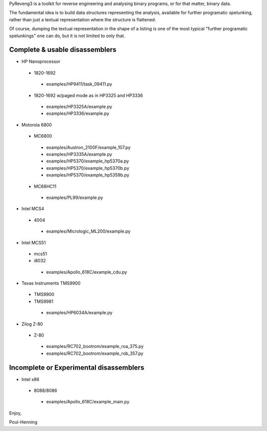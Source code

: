 PyReveng3 is a toolkit for reverse engineering and analysing binary
programs, or for that matter, binary data.

The fundamental idea is to build data structures representing the
analysis, available for further programatic spelunking, rather than
just a textual representation where the structure is flattened.

Of course, dumping the textual representation in the shape of a
listing is one of the most typical "further programatic spelunkings"
one can do, but it is not limited to only that.

Complete & usable disassemblers
-------------------------------

* HP Nanoprocessor
 * 1820-1692
  * examples/HP9411/task_09411.py
 * 1820-1692 w/paged mode as in HP3325 and HP3336
  * examples/HP3325A/example.py
  * examples/HP3336/example.py
* Motorola 6800
 * MC6800
  * examples/Austron_2100F/example_107.py
  * examples/HP3335A/example.py
  * examples/HP5370/example_hp5370a.py
  * examples/HP5370/example_hp5370b.py
  * examples/HP5370/example_hp5359b.py
 * MC68HC11
  * examples/PL99/example.py

* Intel MCS4
 * 4004
  * examples/Micrologic_ML200/example.py
* Intel MCS51
 * mcs51
 * i8032
  * examples/Apollo_618C/example_cdu.py
* Texas Instruments TMS9900
 * TMS9900
 * TMS9981
  * examples/HP6034A/example.py
* Zilog Z-80
 * Z-80
  * examples/RC702_bootrom/example_roa_375.py
  * examples/RC702_bootrom/example_rob_357.py

Incomplete or Experimental disassemblers
----------------------------------------
* Intel x86
 * 8088/8086
  * examples/Apollo_618C/example_main.py

Enjoy,

Poul-Henning
